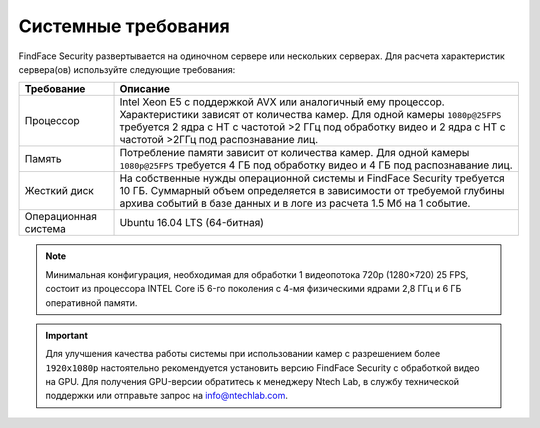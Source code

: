 .. _requirements:

***********************************
Системные требования
***********************************

FindFace Security развертывается на одиночном сервере или нескольких серверах. Для расчета характеристик сервера(ов) используйте следующие требования:


+--------------------+-----------------------------------------------------------------------------+
| Требование         | Описание                                                                    |
+====================+=============================================================================+
| Процессор          | Intel Xeon E5 c поддержкой AVX или аналогичный ему процессор.               |
|                    | Характеристики зависят от количества камер.                                 |
|                    | Для одной камеры ``1080p@25FPS`` требуется 2 ядра с HT с                    |
|                    | частотой >2 ГГц под обработку видео и 2 ядра с HT c частотой >2ГГц          |
|                    | под распознавание лиц.                                                      |
+--------------------+-----------------------------------------------------------------------------+
| Память             | Потребление памяти зависит от количества камер.                             |
|                    | Для одной камеры ``1080p@25FPS`` требуется 4 ГБ под обработку видео и       |
|                    | 4 ГБ под распознавание лиц.                                                 |
+--------------------+-----------------------------------------------------------------------------+
| Жесткий диск       | На собственные нужды операционной системы и FindFace Security требуется 10  |
|                    | ГБ. Суммарный объем определяется в зависимости от требуемой глубины         |
|                    | архива событий в базе данных и в логе из расчета 1.5 Мб на 1 событие.       |
+--------------------+-----------------------------------------------------------------------------+
| Операционная       | Ubuntu 16.04 LTS (64-битная)                                                |
| система            |                                                                             |
+--------------------+-----------------------------------------------------------------------------+

.. note::
   Минимальная конфигурация, необходимая для обработки 1 видеопотока 720p (1280×720) 25 FPS, состоит из процессора INTEL Core i5 6-го поколения с 4-мя физическими ядрами 2,8 ГГц и 6 ГБ оперативной памяти.

.. important::
   Для улучшения качества работы системы при использовании камер с разрешением более ``1920x1080p`` настоятельно рекомендуется установить версию FindFace Security с обработкой видео на GPU. Для получения GPU-версии обратитесь к менеджеру Ntech Lab, в службу технической поддержки или отправьте запрос на info@ntechlab.com.